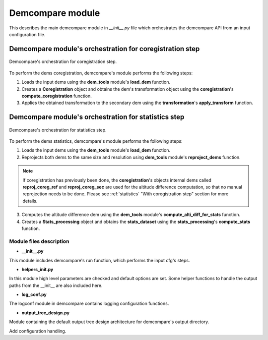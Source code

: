 .. _demcompare_module:


Demcompare module
=================

This describes the main demcompare module in `__init__.py` file which orchestrates the demcompare API from an input configuration file.

Demcompare module's orchestration for coregistration step
---------------------------------------------------------

.. figure:: /images/coreg_api.png
    :width: 800px
    :align: center

    Demcompare's orchestration for coregistration step.


To perform the dems coregistration, demcompare's module performs the following steps:

1. Loads the input dems using the **dem_tools** module's **load_dem** function.
2. Creates a **Coregistration** object and obtains the dem's transformation object using the **coregistration**'s **compute_coregistration** function.
3. Applies the obtained transformation to the secondary dem using the **transformation**'s **apply_transform** function.

Demcompare module's orchestration for statistics step
-----------------------------------------------------

.. figure:: /images/stats_api.png
    :width: 800px
    :align: center

    Demcompare's orchestration for statistics step.

To perform the dems statistics, demcompare's module performs the following steps:

1. Loads the input dems using the **dem_tools** module's **load_dem** function.
2. Reprojects both dems to the same size and resolution using **dem_tools** module's **reproject_dems** function.

.. note::

    If coregistration has previously been done, the **coregistration**'s objects internal dems called **reproj_coreg_ref** and **reproj_coreg_sec** are used for the altitude difference computation, so that no manual reprojection needs to be done. Please see :ref:`statistics` "With coregistration step" section for more details.

3. Computes the altitude difference dem using the **dem_tools** module's **compute_alti_diff_for_stats** function.
4. Creates a **Stats_processing** object and obtains the **stats_dataset** using the **stats_processing**'s **compute_stats** function.


Module files description
************************

- **__init__.py**

This module includes demcompare's run function, which performs the input cfg's steps.

- **helpers_init.py**

In this module high level parameters are checked and default options are set. Some helper functions to handle
the output paths from the __init__ are also included here.

- **log_conf.py**

The logconf module in demcompare contains logging configuration functions.

- **output_tree_design.py**

Module containing the default output tree design architecture for demcompare's output directory.

Add configuration handling.